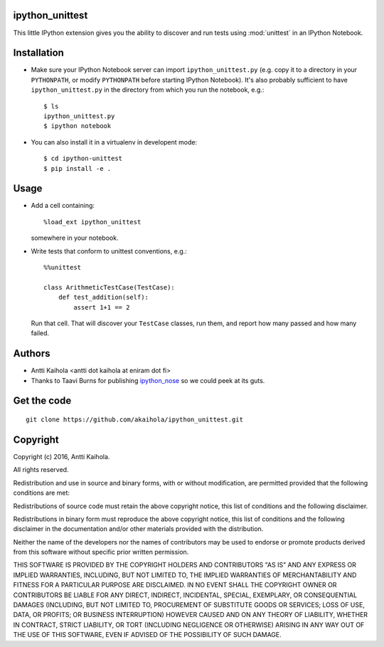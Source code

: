 ipython_unittest
----------------

This little IPython extension gives you the ability to discover and
run tests using :mod:`unittest` in an IPython Notebook.


Installation
------------

* Make sure your IPython Notebook server can import ``ipython_unittest.py``
  (e.g. copy it to a directory in your ``PYTHONPATH``, or modify ``PYTHONPATH``
  before starting IPython Notebook). It's also probably sufficient to have
  ``ipython_unittest.py`` in the directory from which you run the notebook,
  e.g.::

    $ ls
    ipython_unittest.py
    $ ipython notebook

* You can also install it in a virtualenv in developent mode::

    $ cd ipython-unittest
    $ pip install -e .


Usage
-----

* Add a cell containing::

    %load_ext ipython_unittest

  somewhere in your notebook.

* Write tests that conform to unittest conventions, e.g.::

    %%unittest

    class ArithmeticTestCase(TestCase):
        def test_addition(self):
            assert 1+1 == 2

  Run that cell. That will discover your
  ``TestCase`` classes, run them, and report how many passed and
  how many failed.


Authors
-------

* Antti Kaihola <antti dot kaihola at eniram dot fi>

* Thanks to Taavi Burns for publishing
  `ipython_nose <https://github.com/taavi/ipython_nose/>`_
  so we could peek at its guts.


Get the code
------------

::

  git clone https://github.com/akaihola/ipython_unittest.git


Copyright
---------

Copyright (c) 2016, Antti Kaihola.

All rights reserved.

Redistribution and use in source and binary forms, with or without
modification, are permitted provided that the following conditions are met:

Redistributions of source code must retain the above copyright notice, this
list of conditions and the following disclaimer.

Redistributions in binary form must reproduce the above copyright notice, this
list of conditions and the following disclaimer in the documentation and/or
other materials provided with the distribution.

Neither the name of the developers nor the names of contributors may
be used to endorse or promote products derived from this software
without specific prior written permission.

THIS SOFTWARE IS PROVIDED BY THE COPYRIGHT HOLDERS AND CONTRIBUTORS "AS IS" AND
ANY EXPRESS OR IMPLIED WARRANTIES, INCLUDING, BUT NOT LIMITED TO, THE IMPLIED
WARRANTIES OF MERCHANTABILITY AND FITNESS FOR A PARTICULAR PURPOSE ARE
DISCLAIMED.  IN NO EVENT SHALL THE COPYRIGHT OWNER OR CONTRIBUTORS BE LIABLE
FOR ANY DIRECT, INDIRECT, INCIDENTAL, SPECIAL, EXEMPLARY, OR CONSEQUENTIAL
DAMAGES (INCLUDING, BUT NOT LIMITED TO, PROCUREMENT OF SUBSTITUTE GOODS OR
SERVICES; LOSS OF USE, DATA, OR PROFITS; OR BUSINESS INTERRUPTION) HOWEVER
CAUSED AND ON ANY THEORY OF LIABILITY, WHETHER IN CONTRACT, STRICT LIABILITY,
OR TORT (INCLUDING NEGLIGENCE OR OTHERWISE) ARISING IN ANY WAY OUT OF THE USE
OF THIS SOFTWARE, EVEN IF ADVISED OF THE POSSIBILITY OF SUCH DAMAGE.
